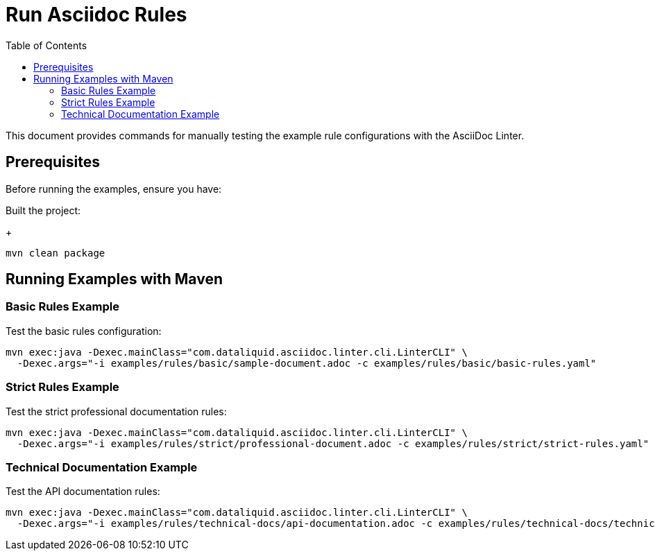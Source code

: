 = Run Asciidoc Rules
:toc:

This document provides commands for manually testing the example rule configurations with the AsciiDoc Linter.

== Prerequisites

Before running the examples, ensure you have:

Built the project:
+
[source,bash]
----
mvn clean package
----

== Running Examples with Maven

=== Basic Rules Example

Test the basic rules configuration:

[source,bash]
----
mvn exec:java -Dexec.mainClass="com.dataliquid.asciidoc.linter.cli.LinterCLI" \
  -Dexec.args="-i examples/rules/basic/sample-document.adoc -c examples/rules/basic/basic-rules.yaml"
----

=== Strict Rules Example

Test the strict professional documentation rules:

[source,bash]
----
mvn exec:java -Dexec.mainClass="com.dataliquid.asciidoc.linter.cli.LinterCLI" \
  -Dexec.args="-i examples/rules/strict/professional-document.adoc -c examples/rules/strict/strict-rules.yaml"
----

=== Technical Documentation Example

Test the API documentation rules:

[source,bash]
----
mvn exec:java -Dexec.mainClass="com.dataliquid.asciidoc.linter.cli.LinterCLI" \
  -Dexec.args="-i examples/rules/technical-docs/api-documentation.adoc -c examples/rules/technical-docs/technical-docs-rules.yaml"
----